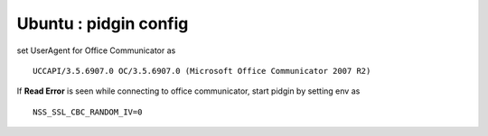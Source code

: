 Ubuntu : pidgin config 
======================

set UserAgent for Office Communicator as

::

	UCCAPI/3.5.6907.0 OC/3.5.6907.0 (Microsoft Office Communicator 2007 R2)

If **Read Error** is seen while connecting to office communicator, start pidgin by setting env as

::

	NSS_SSL_CBC_RANDOM_IV=0



